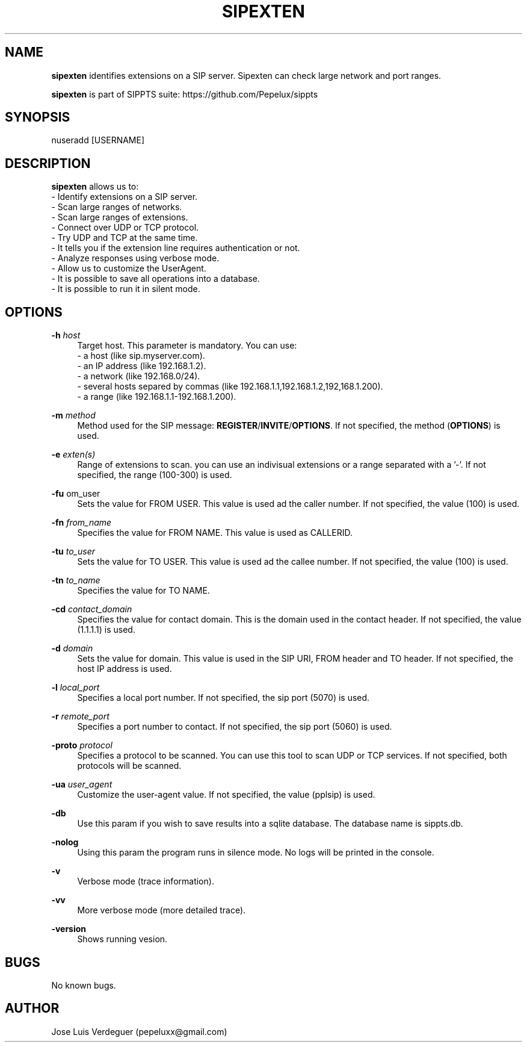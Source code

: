 .\" Manpage for sipexten.
.\" Contact pepeluxx@gmail.com to correct errors or typos.
.TH SIPEXTEN 1 "10 Dec 2019" "version 2.0.0" "sipexten man page"
.SH NAME
\fBsipexten\fR \identifies extensions on a SIP server. Sipexten can check large network and port ranges.

\fBsipexten\fR is part of SIPPTS suite: https://github.com/Pepelux/sippts
.SH SYNOPSIS
nuseradd [USERNAME]
.SH DESCRIPTION
\fBsipexten\fR allows us to:
 - Identify extensions on a SIP server.
 - Scan large ranges of networks.
 - Scan large ranges of extensions.
 - Connect over UDP or TCP protocol.
 - Try UDP and TCP at the same time.
 - It tells you if the extension line requires authentication or not.
 - Analyze responses using verbose mode.
 - Allow us to customize the UserAgent.
 - It is possible to save all operations into a database.
 - It is possible to run it in silent mode.
.SH OPTIONS
.PP
\fB\-h \fR\fIhost\fR
.RS 4
Target host. This parameter is mandatory. You can use:
 - a host (like sip.myserver.com).
 - an IP address (like 192.168.1.2).
 - a network (like 192.168.0/24).
 - several hosts separed by commas (like 192.168.1.1,192.168.1.2,192,168.1.200).
 - a range (like 192.168.1.1-192.168.1.200).
.RE
.PP
\fB\-m \fR\fImethod\fR
.RS 4
Method used for the SIP message: \fBREGISTER\fR/\fBINVITE\fR/\fBOPTIONS\fR. If not specified, the method (\fBOPTIONS\fR) is used.
.RE
.PP
\fB\-e \fR\fIexten(s)\fR
.RS 4
Range of extensions to scan. you can use an indivisual extensions or a range separated with a '-'. If not specified, the range (100-300) is used.
.RE
.PP
\fB\-fu \fR\from_user\fR
.RS 4
Sets the value for FROM USER. This value is used ad the caller number. If not specified, the value (100) is used.
.RE
.PP
\fB\-fn \fR\fIfrom_name\fR
.RS 4
Specifies the value for FROM NAME. This value is used as CALLERID.
.RE
.PP
\fB\-tu \fR\fIto_user\fR
.RS 4
Sets the value for TO USER. This value is used ad the callee number. If not specified, the value (100) is used.
.RE
.PP
\fB\-tn \fR\fIto_name\fR
.RS 4
Specifies the value for TO NAME.
.RE
.PP
\fB\-cd \fR\fIcontact_domain\fR
.RS 4
Specifies the value for contact domain. This is the domain used in the contact header. If not specified, the value (1.1.1.1) is used.
.RE
.PP
\fB\-d \fR\fIdomain\fR
.RS 4
Sets the value for domain. This value is used in the SIP URI, FROM header and TO header. If not specified, the host IP address is used.
.RE
.PP
\fB\-l \fR\fIlocal_port\fR
.RS 4
Specifies a local port number. If not specified, the sip port (5070) is used.
.RE
.PP
\fB\-r \fR\fIremote_port\fR
.RS 4
Specifies a port number to contact. If not specified, the sip port (5060) is used.
.RE
.PP
\fB\-proto \fR\fIprotocol\fR
.RS 4
Specifies a protocol to be scanned. You can use this tool to scan UDP or TCP services. If not specified, both protocols will be scanned.
.RE
.PP
\fB\-ua \fR\fIuser_agent\fR
.RS 4
Customize the user-agent value. If not specified, the value (pplsip) is used.
.RE
.PP
\fB\-db \fR
.RS 4
Use this param if you wish to save results into a sqlite database. The database name is sippts.db.
.RE
.PP
\fB\-nolog \fR
.RS 4
Using this param the program runs in silence mode. No logs will be printed in the console.
.RE
.PP
\fB\-v \fR
.RS 4
Verbose mode (trace information).
.RE
.PP
\fB\-vv \fR
.RS 4
More verbose mode (more detailed trace).
.RE
.PP
\fB\-version \fR
.RS 4
Shows running vesion.
.RE
.SH BUGS
No known bugs.
.SH AUTHOR
Jose Luis Verdeguer (pepeluxx@gmail.com)